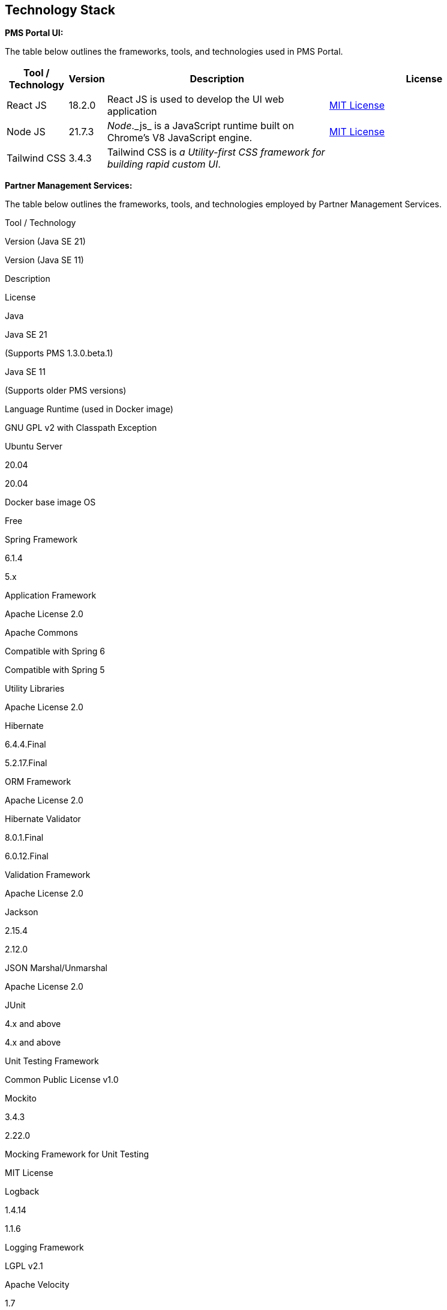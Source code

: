 == Technology Stack

*PMS Portal UI:*

The table below outlines the frameworks, tools, and technologies used in
PMS Portal.

[width="100%",cols="12%,4%,45%,39%",options="header",]
|===
|Tool / Technology |Version |Description |License
|React JS |18.2.0 |React JS is used to develop the UI web application
|https://github.com/angular/angular/blob/main/LICENSE[MIT License]

|Node JS |21.7.3 |_Node_.++_++js++_++ is a JavaScript runtime built on
Chrome’s V8 JavaScript engine.
|https://github.com/nodejs/node/blob/main/LICENSE[MIT License]

|Tailwind CSS |3.4.3 |Tailwind CSS is _a Utility-first CSS framework for
building rapid custom UI_. |
|===

*Partner Management Services:*

The table below outlines the frameworks, tools, and technologies
employed by Partner Management Services.

Tool / Technology

Version (Java SE 21)

Version (Java SE 11)

Description

License

Java

Java SE 21

(Supports PMS 1.3.0.beta.1)

Java SE 11

(Supports older PMS versions)

Language Runtime (used in Docker image)

GNU GPL v2 with Classpath Exception

Ubuntu Server

20.04

20.04

Docker base image OS

Free

Spring Framework

6.1.4

5.x

Application Framework

Apache License 2.0

Apache Commons

Compatible with Spring 6

Compatible with Spring 5

Utility Libraries

Apache License 2.0

Hibernate

6.4.4.Final

5.2.17.Final

ORM Framework

Apache License 2.0

Hibernate Validator

8.0.1.Final

6.0.12.Final

Validation Framework

Apache License 2.0

Jackson

2.15.4

2.12.0

JSON Marshal/Unmarshal

Apache License 2.0

JUnit

4.x and above

4.x and above

Unit Testing Framework

Common Public License v1.0

Mockito

3.4.3

2.22.0

Mocking Framework for Unit Testing

MIT License

Logback

1.4.14

1.1.6

Logging Framework

LGPL v2.1

Apache Velocity

1.7

1.7

Templating Engine

Apache License 2.0

Swagger (OpenAPI)

OpenAPI 3

OpenAPI 3

API Documentation

Apache License 2.0

PostgreSQL Server

Server:10

Server:10

Relational Database

PostgreSQL License (BSD 2-Clause)

SonarQube

2025.1 LTA

7.2

Static Code Analysis

Open Source License

Micrometer Prometheus

1.12.3

1.4.2

Metrics Collection

Apache License 2.0

Gson

2.10.1

2.8.5

JSON Parser

Apache License 2.0

H2 Database

2.2.224

1.4.197

In-memory DB for Testing

EPL 1.0 / MPL 2.0

Lombok

1.18.30

1.18.8

Boilerplate Code Reduction

MIT License

iText PDF

5.5.13.4

5.5.13.3

PDF Generation Library

AGPL v3.0

icu4j

63.1

63.1

Unicode and Transliteration Utilities

Unicode License
